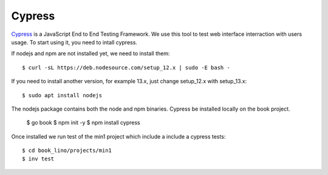 .. _dev.cypress:
    
=======
Cypress
=======

`Cypress <https://www.cypress.io/>`_ is a JavaScript End to End Testing Framework. 
We use this tool to test web interface interraction with users usage.
To start using it, you need to intall cypress.

If nodejs and npm are not installed yet, we need to install them::
  
    $ curl -sL https://deb.nodesource.com/setup_12.x | sudo -E bash -

If you need to install another version, for example 13.x, just change setup_12.x with setup_13.x::

    $ sudo apt install nodejs

The nodejs package contains both the node and npm binaries.
Cypress be installed locally on the book project.

    $ go book
    $ npm init -y
    $ npm install cypress

Once installed we run test of the min1 project which include a include a cypress tests::

    $ cd book_lino/projects/min1
    $ inv test


